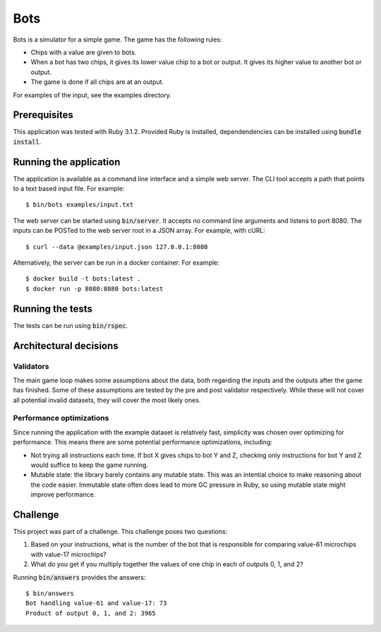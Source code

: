 ====
Bots
====

Bots is a simulator for a simple game. The game has the following rules:

- Chips with a value are given to bots.
- When a bot has two chips, it gives its lower value chip to a bot or
  output. It gives its higher value to another bot or output.
- The game is done if all chips are at an output.

For examples of the input, see the examples directory.

Prerequisites
=============

This application was tested with Ruby 3.1.2. Provided Ruby is installed,
dependendencies can be installed using :code:`bundle install`.

Running the application
=======================

The application is available as a command line interface and a simple web
server. The CLI tool accepts a path that points to a text based input file. For
example::

  $ bin/bots examples/input.txt

The web server can be started using :code:`bin/server`. It accepts no command
line arguments and listens to port 8080. The inputs can be POSTed to the web
server root in a JSON array. For example, with cURL::

  $ curl --data @examples/input.json 127.0.0.1:8080

Alternatively, the server can be run in a docker container. For example::

  $ docker build -t bots:latest .
  $ docker run -p 8080:8080 bots:latest

Running the tests
=================

The tests can be run using :code:`bin/rspec`.

Architectural decisions
=======================

Validators
----------

The main game loop makes some assumptions about the data, both regarding the
inputs and the outputs after the game has finished. Some of these assumptions
are tested by the pre and post validator respectively. While these will not
cover all potential invalid datasets, they will cover the most likely ones.

Performance optimizations
-------------------------

Since running the application with the example dataset is relatively fast,
simplicity was chosen over optimizing for performance. This means there are some
potential performance optimizations, including:

* Not trying all instructions each time. If bot X gives chips to bot Y and Z,
  checking only instructions for bot Y and Z would suffice to keep the game
  running.
* Mutable state: the library barely contains any mutable state. This was an
  intential choice to make reasoning about the code easier. Immutable state
  often does lead to more GC pressure in Ruby, so using mutable state might
  improve performance.

Challenge
=========

This project was part of a challenge. This challenge poses two questions:

1. Based on your instructions, what is the number of the bot that is responsible
   for comparing value-61 microchips with value-17 microchips?

2. What do you get if you multiply together the values of one chip in each of
   outputs 0, 1, and 2?

Running :code:`bin/answers` provides the answers::

  $ bin/answers
  Bot handling value-61 and value-17: 73
  Product of output 0, 1, and 2: 3965
